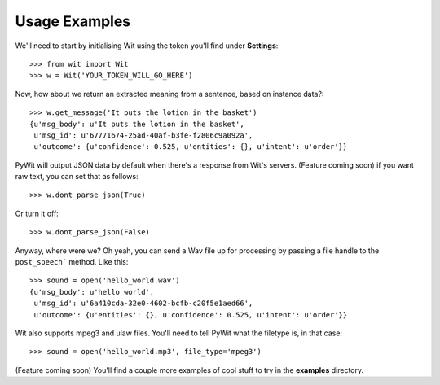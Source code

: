 Usage Examples
==============

We'll need to start by initialising Wit using the token you'll find under **Settings**:

::

    >>> from wit import Wit
    >>> w = Wit('YOUR_TOKEN_WILL_GO_HERE')

Now, how about we return an extracted meaning from a sentence, based on instance data?:

::

    >>> w.get_message('It puts the lotion in the basket')
    {u'msg_body': u'It puts the lotion in the basket',
     u'msg_id': u'67771674-25ad-40af-b3fe-f2806c9a092a',
     u'outcome': {u'confidence': 0.525, u'entities': {}, u'intent': u'order'}}

PyWit will output JSON data by default when there's a response from Wit's servers. (Feature coming soon) if you want raw text, you can set that as follows:

::

    >>> w.dont_parse_json(True)

Or turn it off:

::

    >>> w.dont_parse_json(False)

Anyway, where were we? Oh yeah, you can send a Wav file up for processing by passing a file handle to the ``post_speech``` method. Like this:

::

    >>> sound = open('hello_world.wav')
    {u'msg_body': u'hello world',
     u'msg_id': u'6a410cda-32e0-4602-bcfb-c20f5e1aed66',
     u'outcome': {u'entities': {}, u'confidence': 0.525, u'intent': u'order'}}

Wit also supports mpeg3 and ulaw files. You'll need to tell PyWit what the filetype is, in that case:

::

    >>> sound = open('hello_world.mp3', file_type='mpeg3')

(Feature coming soon) You'll find a couple more examples of cool stuff to try in the **examples** directory.
